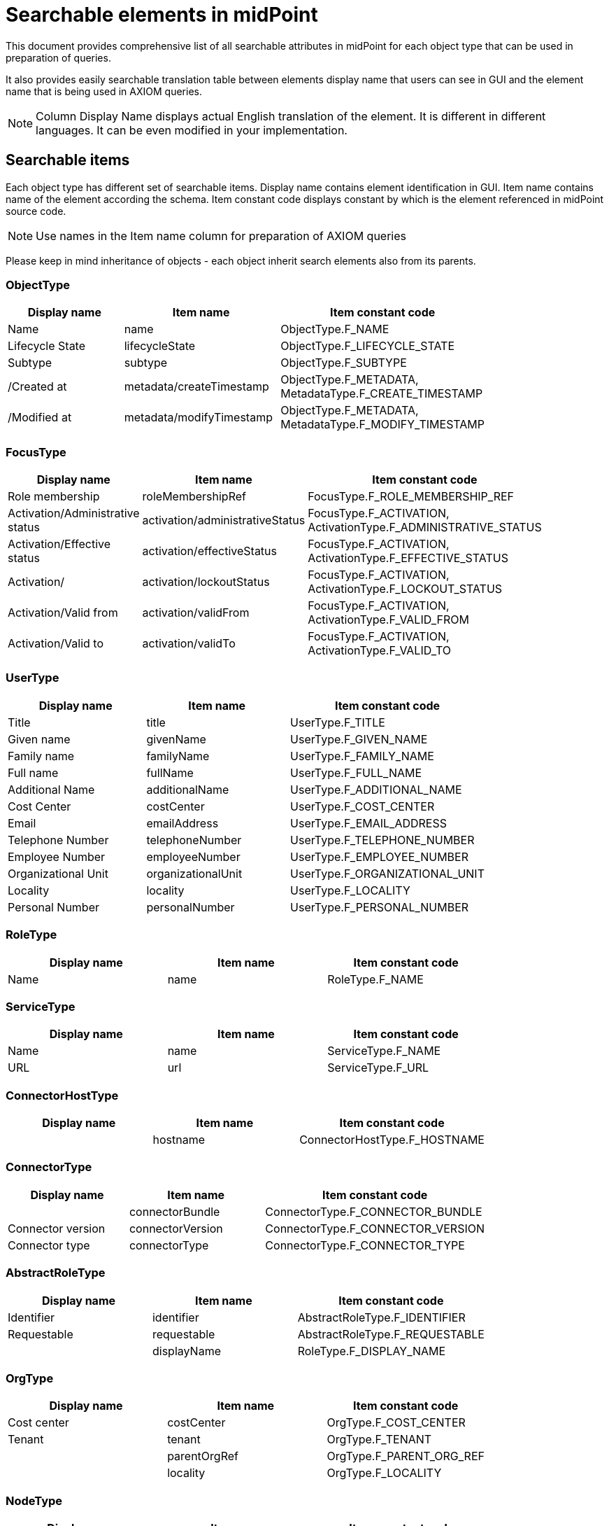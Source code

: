 = Searchable elements in midPoint
:page-nav-title: Searchable elements
:page-display-order: 400

This document provides comprehensive list of all searchable attributes in midPoint for each object type that can be used in preparation of queries.

It also provides easily searchable translation table between elements display name that users can see in GUI and the element name that is being used in AXIOM queries.

NOTE: Column Display Name displays actual English translation of the element. It is different in different languages. It can be even modified in your implementation.

== Searchable items

Each object type has different set of searchable items.
Display name contains element identification in GUI.
Item name contains name of the element according the schema.
Item constant code displays constant by which is the element referenced in midPoint source code.

NOTE: Use names in the Item name column for preparation of AXIOM queries 

Please keep in mind inheritance of objects - each object inherit search elements also from its parents.
//TODO - link to inheritance  - lebo nie je jasne, ktore dedia od koho

=== ObjectType

[options="header", cols="20, 20, 40, width=80%]
|===
| Display name | Item name | Item constant code
| Name | name | ObjectType.F_NAME 
| Lifecycle State | lifecycleState | ObjectType.F_LIFECYCLE_STATE 
| Subtype | subtype | ObjectType.F_SUBTYPE 
| /Created at | metadata/createTimestamp | ObjectType.F_METADATA, MetadataType.F_CREATE_TIMESTAMP 
| /Modified at | metadata/modifyTimestamp | ObjectType.F_METADATA, MetadataType.F_MODIFY_TIMESTAMP 
|===

=== FocusType

[options="header", cols="20, 20, 40, width=80%]
|===
| Display name | Item name | Item constant code
| Role membership | roleMembershipRef | FocusType.F_ROLE_MEMBERSHIP_REF 
| Activation/Administrative status | activation/administrativeStatus | FocusType.F_ACTIVATION, ActivationType.F_ADMINISTRATIVE_STATUS 
| Activation/Effective status | activation/effectiveStatus | FocusType.F_ACTIVATION, ActivationType.F_EFFECTIVE_STATUS 
| Activation/ | activation/lockoutStatus | FocusType.F_ACTIVATION, ActivationType.F_LOCKOUT_STATUS 
| Activation/Valid from | activation/validFrom | FocusType.F_ACTIVATION, ActivationType.F_VALID_FROM 
| Activation/Valid to | activation/validTo | FocusType.F_ACTIVATION, ActivationType.F_VALID_TO 
|===

=== UserType

[options="header", cols="20, 20, 40, width=80%]
|===
| Display name | Item name | Item constant code
| Title | title | UserType.F_TITLE 
| Given name | givenName | UserType.F_GIVEN_NAME 
| Family name | familyName | UserType.F_FAMILY_NAME 
| Full name | fullName | UserType.F_FULL_NAME 
| Additional Name | additionalName | UserType.F_ADDITIONAL_NAME 
| Cost Center | costCenter | UserType.F_COST_CENTER 
| Email | emailAddress | UserType.F_EMAIL_ADDRESS 
| Telephone Number | telephoneNumber | UserType.F_TELEPHONE_NUMBER 
| Employee Number | employeeNumber | UserType.F_EMPLOYEE_NUMBER 
| Organizational Unit | organizationalUnit | UserType.F_ORGANIZATIONAL_UNIT 
| Locality | locality | UserType.F_LOCALITY 
| Personal Number | personalNumber | UserType.F_PERSONAL_NUMBER 
|===

=== RoleType

[options="header", cols="20, 20, 40, width=80%]
|===
| Display name | Item name | Item constant code
| Name | name | RoleType.F_NAME 
|===

=== ServiceType

[options="header", cols="20, 20, 40, width=80%]
|===
| Display name | Item name | Item constant code
| Name | name | ServiceType.F_NAME 
| URL | url | ServiceType.F_URL 
|===

=== ConnectorHostType

[options="header", cols="20, 20, 40, width=80%]
|===
| Display name | Item name | Item constant code
|  | hostname | ConnectorHostType.F_HOSTNAME 
|===

=== ConnectorType

[options="header", cols="20, 20, 40, width=80%]
|===
| Display name | Item name | Item constant code
|  | connectorBundle | ConnectorType.F_CONNECTOR_BUNDLE 
| Connector version | connectorVersion | ConnectorType.F_CONNECTOR_VERSION 
| Connector type | connectorType | ConnectorType.F_CONNECTOR_TYPE 
|===

=== AbstractRoleType

[options="header", cols="20, 20, 40, width=80%]
|===
| Display name | Item name | Item constant code
| Identifier | identifier | AbstractRoleType.F_IDENTIFIER 
| Requestable | requestable | AbstractRoleType.F_REQUESTABLE 
|  | displayName | RoleType.F_DISPLAY_NAME 
|===

=== OrgType

[options="header", cols="20, 20, 40, width=80%]
|===
| Display name | Item name | Item constant code
| Cost center | costCenter | OrgType.F_COST_CENTER 
| Tenant | tenant | OrgType.F_TENANT 
|  | parentOrgRef | OrgType.F_PARENT_ORG_REF 
|  | locality | OrgType.F_LOCALITY 
|===

=== NodeType

[options="header", cols="20, 20, 40, width=80%]
|===
| Display name | Item name | Item constant code
| Node identifier | nodeIdentifier | NodeType.F_NODE_IDENTIFIER 
|===

=== TaskType

[options="header", cols="20, 20, 40, width=80%]
|===
| Display name | Item name | Item constant code
| Task identifier | taskIdentifier | TaskType.F_TASK_IDENTIFIER 
| Executing at (indicative) | node | TaskType.F_NODE 
| Result status | resultStatus | TaskType.F_RESULT_STATUS 
| Execution state | executionState | TaskType.F_EXECUTION_STATE 
| Handler URI | handlerUri | TaskType.F_HANDLER_URI 
| Object | objectRef | TaskType.F_OBJECT_REF 
|===

=== AssignmentType

[options="header", cols="20, 20, 40, width=80%]
|===
| Display name | Item name | Item constant code
|  | targetRef | AssignmentType.F_TARGET_REF 
| Construction/ | construction/resourceRef | AssignmentType.F_CONSTRUCTION, ConstructionType.F_RESOURCE_REF 
| Activation/Administrative status | activation/administrativeStatus | AssignmentType.F_ACTIVATION, ActivationType.F_ADMINISTRATIVE_STATUS 
| Activation/Effective status | activation/effectiveStatus | AssignmentType.F_ACTIVATION, ActivationType.F_EFFECTIVE_STATUS 
|===

=== CaseWorkItemType

[options="header", cols="20, 20, 40, width=80%]
|===
| Display name | Item name | Item constant code
| Name | name | AbstractWorkItemType.F_NAME 
|  | assigneeRef | CaseWorkItemType.F_ASSIGNEE_REF 
|  | originalAssigneeRef | CaseWorkItemType.F_ORIGINAL_ASSIGNEE_REF 
| / | parent/state | PrismConstants.T_PARENT, CaseType.F_STATE 
| / | parent/objectRef | PrismConstants.T_PARENT, CaseType.F_OBJECT_REF 
|  | performerRef | CaseWorkItemType.F_PERFORMER_REF 
|===

=== CaseType

[options="header", cols="20, 20, 40, width=80%]
|===
| Display name | Item name | Item constant code
|  | state | CaseType.F_STATE 
| Parent reference | parentRef | CaseType.F_PARENT_REF 
| Requestor reference | requestorRef | CaseType.F_REQUESTOR_REF 
|  | targetRef | CaseType.F_TARGET_REF 
|  | objectRef | CaseType.F_OBJECT_REF 
|===

=== ObjectPolicyConfigurationType

[options="header", cols="20, 20, 40, width=80%]
|===
| Display name | Item name | Item constant code
| Subtype | subtype | ObjectPolicyConfigurationType.F_SUBTYPE 
| Object policy | objectTemplateRef | ObjectPolicyConfigurationType.F_OBJECT_TEMPLATE_REF 
|===

=== AuditEventRecordType

[options="header", cols="20, 20, 40, width=80%]
|===
| Display name | Item name | Item constant code
| Time | timestamp | AuditEventRecordType.F_TIMESTAMP 
| Initiator | initiatorRef | AuditEventRecordType.F_INITIATOR_REF 
| Event type | eventType | AuditEventRecordType.F_EVENT_TYPE 
| Target owner | targetOwnerRef | AuditEventRecordType.F_TARGET_OWNER_REF 
| Changed item | changedItem | AuditEventRecordType.F_CHANGED_ITEM 
| Outcome | outcome | AuditEventRecordType.F_OUTCOME 
| Channel | channel | AuditEventRecordType.F_CHANNEL 
| Host identifier | hostIdentifier | AuditEventRecordType.F_HOST_IDENTIFIER 
| Request identifier | requestIdentifier | AuditEventRecordType.F_REQUEST_IDENTIFIER 
| Reference | reference | AuditEventRecordType.F_REFERENCE 
| Task identifier | taskIdentifier | AuditEventRecordType.F_TASK_IDENTIFIER 
|===

=== ClassLoggerConfigurationType

[options="header", cols="20, 20, 40, width=80%]
|===
| Display name | Item name | Item constant code
|  | appender | ClassLoggerConfigurationType.F_APPENDER 
| Package | package | ClassLoggerConfigurationType.F_PACKAGE 
|===

=== SimulationResultType

[options="header", cols="20, 20, 40, width=80%]
|===
| Display name | Item name | Item constant code
| Started | startTimestamp | SimulationResultType.F_START_TIMESTAMP 
| Finished | endTimestamp | SimulationResultType.F_END_TIMESTAMP 
| Task | rootTaskRef | SimulationResultType.F_ROOT_TASK_REF 
|===

=== SimulationResultProcessedObjectType

[options="header", cols="20, 20, 40, width=80%]
|===
| Display name | Item name | Item constant code
| Name | name | SimulationResultProcessedObjectType.F_NAME 
| State | state | SimulationResultProcessedObjectType.F_STATE 
| Type | type | SimulationResultProcessedObjectType.F_TYPE 
| Oid | oid | SimulationResultProcessedObjectType.F_OID 
| Event mark | eventMarkRef | SimulationResultProcessedObjectType.F_EVENT_MARK_REF 
| Object Class | objectClass | ShadowType.F_OBJECT_CLASS 
| Resource | resourceRef | ShadowType.F_RESOURCE_REF 
| Dead | dead | ShadowType.F_DEAD 
| Intent | intent | ShadowType.F_INTENT 
| Kind | kind | ShadowType.F_KIND 
| Exists | exists | ShadowType.F_EXISTS 
| Situation | synchronizationSituation | ShadowType.F_SYNCHRONIZATION_SITUATION 
| Dead | dead | ShadowType.F_DEAD 
| Intent | intent | ShadowType.F_INTENT 
| Kind | kind | ShadowType.F_KIND 
| Exists | exists | ShadowType.F_EXISTS 
| Situation | synchronizationSituation | ShadowType.F_SYNCHRONIZATION_SITUATION 
| Object Class | objectClass | ShadowType.F_OBJECT_CLASS 
| Resource | resourceRef | ShadowType.F_RESOURCE_REF 
| Intent | intent | ShadowType.F_INTENT 
| Kind | kind | ShadowType.F_KIND 
| Exists | exists | ShadowType.F_EXISTS 
| Situation | synchronizationSituation | ShadowType.F_SYNCHRONIZATION_SITUATION 
| Dead | dead | ShadowType.F_DEAD 
| Exists | exists | ShadowType.F_EXISTS 
| Situation | synchronizationSituation | ShadowType.F_SYNCHRONIZATION_SITUATION 
|  | targetRef | AssignmentType.F_TARGET_REF 
|  | tenantRef | AssignmentType.F_TENANT_REF 
|  | orgRef | AssignmentType.F_ORG_REF 
| Construction/ | construction/resourceRef | AssignmentType.F_CONSTRUCTION, ConstructionType.F_RESOURCE_REF 
| Policy rule/Name | policyRule/name | AssignmentType.F_POLICY_RULE, PolicyRuleType.F_NAME 
|===


